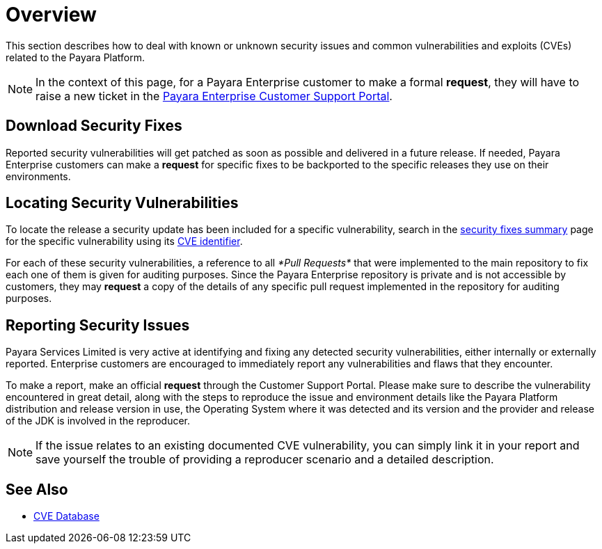 [[overview]]
= Overview

This section describes how to deal with known or unknown security issues and common vulnerabilities and exploits (CVEs) related to the Payara Platform.

NOTE: In the context of this page, for a Payara Enterprise customer to make a formal **request**, they will have to raise a new ticket in the https://support.payara.fish/[Payara Enterprise Customer Support Portal].

[[download-security-fixes]]
== Download Security Fixes

Reported security vulnerabilities will get patched as soon as possible and delivered in a future release. If needed, Payara Enterprise customers can make a **request** for specific fixes to be backported to the specific releases they use on their environments.

[[locating-security-vulnerabilities]]
== Locating Security Vulnerabilities

To locate the release a security update has been included for a specific vulnerability, search in the xref:/security/security-fix-list.adoc[security fixes summary] page for the specific vulnerability using its https://cve.mitre.org/cve/identifiers/[CVE identifier].

For each of these security vulnerabilities, a reference to all _*Pull Requests*_ that were implemented to the main repository to fix each one of them is given for auditing purposes. Since the Payara Enterprise repository is private and is not accessible by customers, they may **request** a copy of the details of any specific pull request implemented in the repository for auditing purposes.

[[reporting-security-issues]]
== Reporting Security Issues

Payara Services Limited is very active at identifying and fixing any detected security vulnerabilities, either internally or externally reported. Enterprise customers are encouraged to immediately report any vulnerabilities and flaws that they encounter.

To make a report, make an official **request** through the Customer Support Portal. Please make sure to describe the vulnerability encountered in great detail, along with the steps to reproduce the issue and environment details like the Payara Platform distribution and release version in use, the Operating System where it was detected and its version and the provider and release of the JDK is involved in the reproducer.

NOTE: If the issue relates to an existing documented CVE vulnerability, you can simply link it in your report and save yourself the trouble of providing a reproducer scenario and a detailed description.

== See Also

* https://cve.mitre.org/[CVE Database]